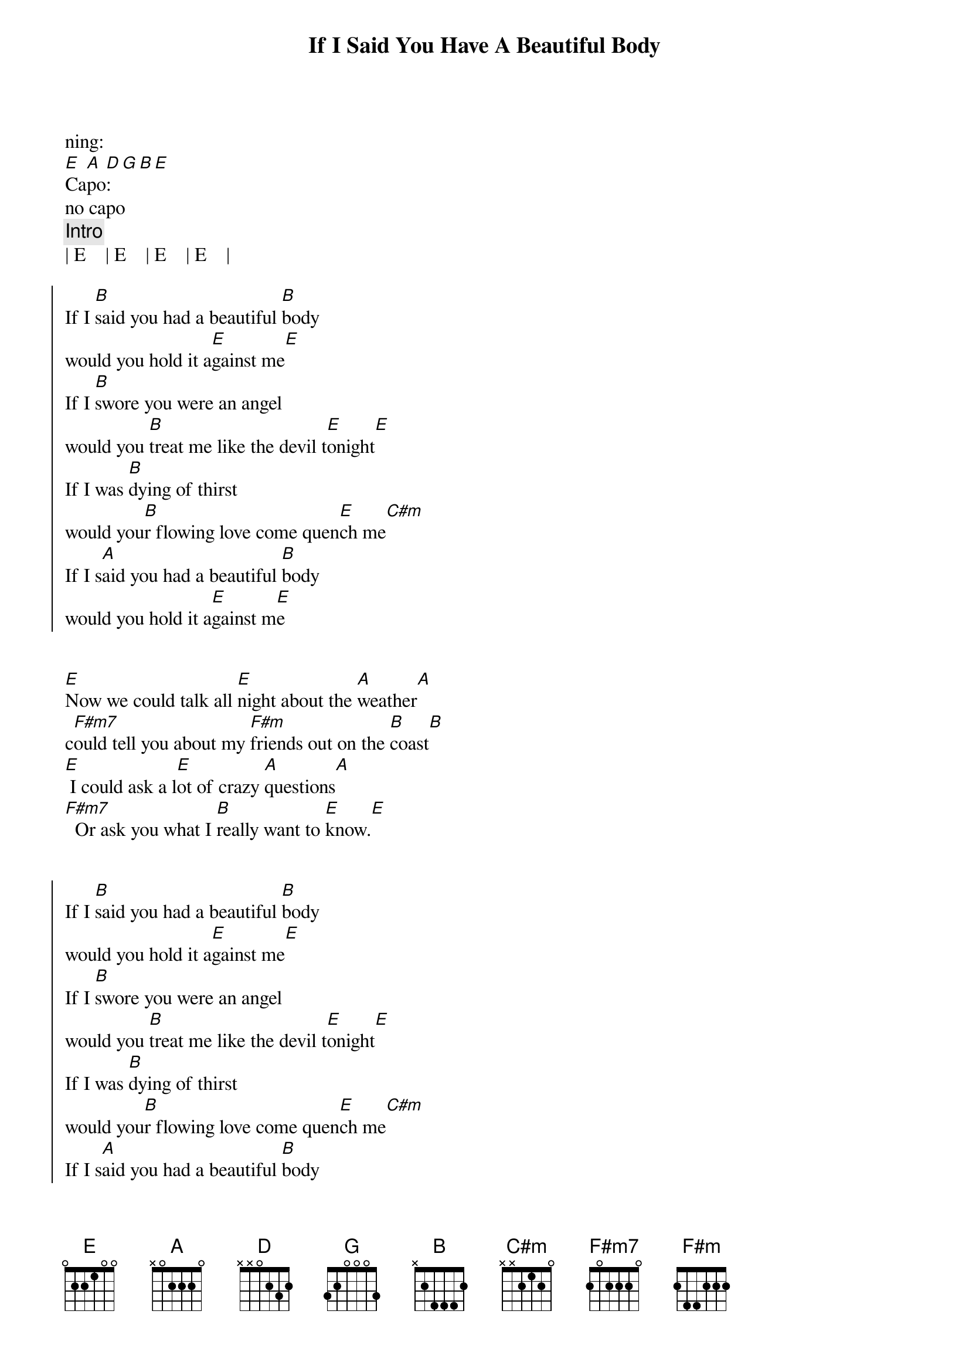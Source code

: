 {title: If I Said You Have A Beautiful Body}
{artist: Bellamy Brothers}
{key: E}

ning:
[E]Ca[A]po[D]:[G][B][E]
no capo
{comment: Intro}
| E    | E    | E    | E    |

{start_of_chorus}
If I [B]said you had a beautiful [B]body
would you hold it a[E]gainst me[E]
If I [B]swore you were an angel
would you [B]treat me like the devil t[E]onight[E]
If I was [B]dying of thirst
would you[B]r flowing love come quen[E]ch me[C#m]
If I s[A]aid you had a beautiful [B]body
would you hold it a[E]gainst m[E]e
{end_of_chorus}


{start_of_verse}
[E]Now we could talk all [E]night about the [A]weather[A]
c[F#m7]ould tell you about my [F#m]friends out on the [B]coast[B]
[E] I could ask a l[E]ot of crazy [A]questions[A]
[F#m7]  Or ask you what I [B]really want to [E]know.[E]
{end_of_verse}


{start_of_chorus}
If I [B]said you had a beautiful [B]body
would you hold it a[E]gainst me[E]
If I [B]swore you were an angel
would you [B]treat me like the devil t[E]onight[E]
If I was [B]dying of thirst
would you[B]r flowing love come quen[E]ch me[C#m]
If I s[A]aid you had a beautiful [B]body
would you hold it a[E]gainst m[E]e
{end_of_chorus}


{start_of_verse}
[E]Now rain can fall so s[E]oft against the [A]window[A]
T[F#m7]he sun can shine s[F#m]o bright up in the [B]sky[B]
[E]But Daddy always[E] said don't [A]make smal[A]l talk
[F#m7]He said come on out [B]and say what's [E]on yo[E]ur mind
{end_of_verse}


{start_of_chorus}
If I [B]said you had a beautiful [B]body
would you hold it a[E]gainst me[E]
If I [B]swore you were an angel
would you [B]treat me like the devil t[E]onight[E]
If I was [B]dying of thirst
would you[B]r flowing love come quen[E]ch me[C#m]
If I s[A]aid you had a beautiful [B]body
would you hold it a[E]gainst m[E]e
{end_of_chorus}


{start_of_chorus}
If I [B]said you had a beautiful [B]body
would you hold it a[E]gainst me[E]
If I [B]swore you were an angel
would you [B]treat me like the devil t[E]onight.[E]..
{end_of_chorus}

(fade)